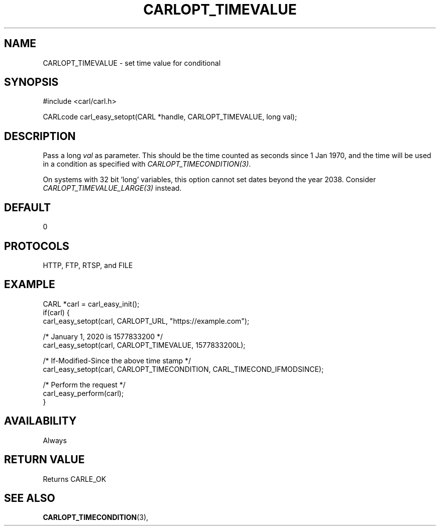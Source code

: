 .\" **************************************************************************
.\" *                                  _   _ ____  _
.\" *  Project                     ___| | | |  _ \| |
.\" *                             / __| | | | |_) | |
.\" *                            | (__| |_| |  _ <| |___
.\" *                             \___|\___/|_| \_\_____|
.\" *
.\" * Copyright (C) 1998 - 2018, Daniel Stenberg, <daniel@haxx.se>, et al.
.\" *
.\" * This software is licensed as described in the file COPYING, which
.\" * you should have received as part of this distribution. The terms
.\" * are also available at https://carl.se/docs/copyright.html.
.\" *
.\" * You may opt to use, copy, modify, merge, publish, distribute and/or sell
.\" * copies of the Software, and permit persons to whom the Software is
.\" * furnished to do so, under the terms of the COPYING file.
.\" *
.\" * This software is distributed on an "AS IS" basis, WITHOUT WARRANTY OF ANY
.\" * KIND, either express or implied.
.\" *
.\" **************************************************************************
.\"
.TH CARLOPT_TIMEVALUE 3 "17 Jun 2014" "libcarl 7.37.0" "carl_easy_setopt options"
.SH NAME
CARLOPT_TIMEVALUE \- set time value for conditional
.SH SYNOPSIS
#include <carl/carl.h>

CARLcode carl_easy_setopt(CARL *handle, CARLOPT_TIMEVALUE, long val);
.SH DESCRIPTION
Pass a long \fIval\fP as parameter. This should be the time counted as seconds
since 1 Jan 1970, and the time will be used in a condition as specified with
\fICARLOPT_TIMECONDITION(3)\fP.

On systems with 32 bit 'long' variables, this option cannot set dates beyond
the year 2038. Consider \fICARLOPT_TIMEVALUE_LARGE(3)\fP instead.
.SH DEFAULT
0
.SH PROTOCOLS
HTTP, FTP, RTSP, and FILE
.SH EXAMPLE
.nf
CARL *carl = carl_easy_init();
if(carl) {
  carl_easy_setopt(carl, CARLOPT_URL, "https://example.com");

  /* January 1, 2020 is 1577833200 */
  carl_easy_setopt(carl, CARLOPT_TIMEVALUE, 1577833200L);

  /* If-Modified-Since the above time stamp */
  carl_easy_setopt(carl, CARLOPT_TIMECONDITION, CARL_TIMECOND_IFMODSINCE);

  /* Perform the request */
  carl_easy_perform(carl);
}
.fi
.SH AVAILABILITY
Always
.SH RETURN VALUE
Returns CARLE_OK
.SH "SEE ALSO"
.BR CARLOPT_TIMECONDITION "(3), "
